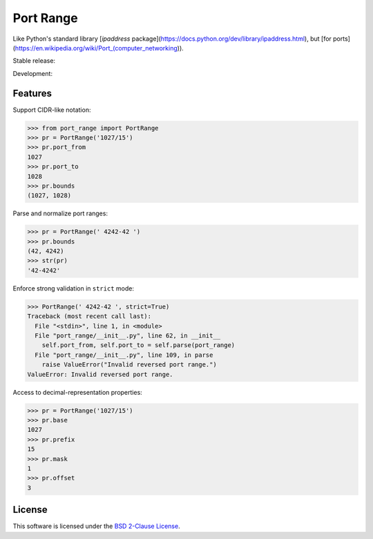 Port Range
==========

Like Python's standard library [`ipaddress` package](https://docs.python.org/dev/library/ipaddress.html), but [for ports](https://en.wikipedia.org/wiki/Port_(computer_networking)).

Stable release: |release| |versions| |license| |dependencies|

Development: |build| |coverage| |quality|

.. |release| image:: https://img.shields.io/pypi/v/port-range.svg
    :target: https://pypi.python.org/pypi/port-range
    :alt: Last release
.. |versions| image:: https://img.shields.io/pypi/pyversions/port-range.svg
    :target: https://pypi.python.org/pypi/port-range
    :alt: Python versions
.. |license| image:: https://img.shields.io/pypi/l/port-range.svg
    :target: https://opensource.org/licenses/BSD-2-Clause
    :alt: Software license
.. |dependencies| image:: https://requires.io/github/scaleway/port-range/requirements.svg?branch=master
    :target: https://requires.io/github/scaleway/port-range/requirements/?branch=master
    :alt: Requirements freshness
.. |build| image:: https://travis-ci.org/scaleway/port-range.svg?branch=develop
    :target: https://travis-ci.org/scaleway/port-range
    :alt: Unit-tests status
.. |coverage| image:: https://codecov.io/gh/scaleway/port-range/branch/develop/graph/badge.svg
    :target: https://codecov.io/github/scaleway/port-range?branch=develop
    :alt: Coverage Status
.. |quality| image:: https://scrutinizer-ci.com/g/scaleway/port-range/badges/quality-score.png?b=develop
    :target: https://scrutinizer-ci.com/g/scaleway/port-range/?branch=develop
    :alt: Code Quality


Features
--------

Support CIDR-like notation:

.. code-block:: python

    >>> from port_range import PortRange
    >>> pr = PortRange('1027/15')
    >>> pr.port_from
    1027
    >>> pr.port_to
    1028
    >>> pr.bounds
    (1027, 1028)

Parse and normalize port ranges:

.. code-block:: python

    >>> pr = PortRange(' 4242-42 ')
    >>> pr.bounds
    (42, 4242)
    >>> str(pr)
    '42-4242'

Enforce strong validation in ``strict`` mode:

.. code-block:: python

    >>> PortRange(' 4242-42 ', strict=True)
    Traceback (most recent call last):
      File "<stdin>", line 1, in <module>
      File "port_range/__init__.py", line 62, in __init__
        self.port_from, self.port_to = self.parse(port_range)
      File "port_range/__init__.py", line 109, in parse
        raise ValueError("Invalid reversed port range.")
    ValueError: Invalid reversed port range.

Access to decimal-representation properties:

.. code-block:: python

    >>> pr = PortRange('1027/15')
    >>> pr.base
    1027
    >>> pr.prefix
    15
    >>> pr.mask
    1
    >>> pr.offset
    3


License
-------

This software is licensed under the `BSD 2-Clause License`_.

.. _BSD 2-Clause License: https://github.com/scaleway/port-range/blob/develop/LICENSE.rst

